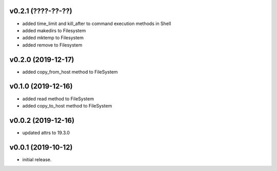 v0.2.1 (????-??-??)
-------------------

* added time_limit and kill_after to command execution methods in Shell
* added makedirs to Filesystem
* added mktemp to Filesystem
* added remove to Filesystem


v0.2.0 (2019-12-17)
-------------------

* added copy_from_host method to FileSystem


v0.1.0 (2019-12-16)
-------------------

* added read method to FileSystem
* added copy_to_host method to FileSystem


v0.0.2 (2019-12-16)
-------------------

* updated attrs to 19.3.0


v0.0.1 (2019-10-12)
-------------------

* initial release.
